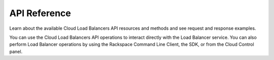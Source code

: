 .. _api-reference:

===================
**API Reference**
===================

Learn about the available Cloud Load Balancers API resources and methods and see request and 
response examples.

You can use the Cloud Load Balancers API operations to interact directly with the Load Balancer 
service.  You can also perform Load Balancer operations by using the Rackspace Command Line 
Client, the SDK, or from the Cloud Control panel.  